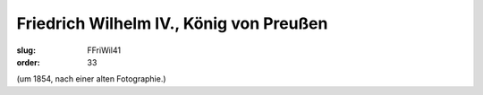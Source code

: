 Friedrich Wilhelm IV., König von Preußen
========================================

:slug: FFriWil41
:order: 33

.. class:: source

  (um 1854, nach einer alten Fotographie.)
